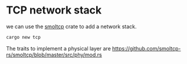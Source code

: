 * TCP network stack

we can use the [[https://docs.rs/smoltcp/latest/smoltcp/][smoltcp]] crate to add a network stack.
#+begin_src bash
  cargo new tcp
#+end_src

The traits to implement a physical layer are
https://github.com/smoltcp-rs/smoltcp/blob/master/src/phy/mod.rs

